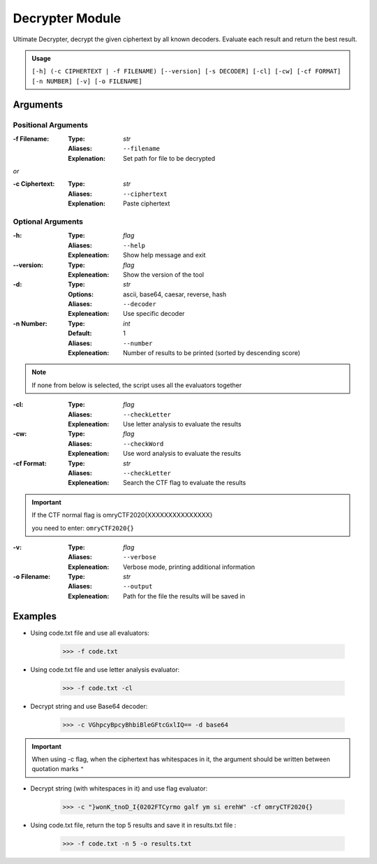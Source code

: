 Decrypter Module
================

Ultimate Decrypter, decrypt the given ciphertext by all known decoders.
Evaluate each result and return the best result.

.. admonition:: Usage

    ``[-h] (-c CIPHERTEXT | -f FILENAME) [--version] [-s DECODER] [-cl] [-cw] [-cf FORMAT]``
    ``[-n NUMBER] [-v] [-o FILENAME]``

Arguments
---------

Positional Arguments
~~~~~~~~~~~~~~~~~~~~
:-f Filename:
    :Type: *str*
    :Aliases: ``--filename``
    :Explenation: Set path for file to be decrypted

`or`

:-c Ciphertext:
    :Type: *str*
    :Aliases: ``--ciphertext``
    :Explenation: Paste ciphertext


Optional Arguments
~~~~~~~~~~~~~~~~~~
:-h:
    :Type: *flag*
    :Aliases: ``--help``
    :Expleneation: Show help message and exit

:--version:
    :Type: *flag*
    :Expleneation: Show the version of the tool

:-d:
    :Type: *str*
    :Options: ascii, base64, caesar, reverse, hash
    :Aliases: ``--decoder``
    :Expleneation: Use specific decoder

:-n Number:
    :Type: *int*
    :Default: 1
    :Aliases: ``--number``
    :Expleneation: Number of results to be printed (sorted by descending score)


.. Note::
    If none from below is selected, the script uses all the evaluators together

:-cl:
    :Type: *flag*
    :Aliases: ``--checkLetter``
    :Expleneation: Use letter analysis to evaluate the results

:-cw:
    :Type: *flag*
    :Aliases: ``--checkWord``
    :Expleneation: Use word analysis to evaluate the results

:-cf Format:
    :Type: *str*
    :Aliases: ``--checkLetter``
    :Expleneation: Search the CTF flag to evaluate the results

.. important::

    If the CTF normal flag is omryCTF2020{XXXXXXXXXXXXXXX}

    you need to enter: ``omryCTF2020{}``

:-v:
    :Type: *flag*
    :Aliases: ``--verbose``
    :Expleneation: Verbose mode, printing additional information

:-o Filename:
    :Type: *str*
    :Aliases: ``--output``
    :Expleneation: Path for the file the results will be saved in


Examples
--------

- Using code.txt file and use all evaluators:

    .. code-block:: console

        >>> -f code.txt


- Using code.txt file and use letter analysis evaluator:

    .. code-block:: console

        >>> -f code.txt -cl

- Decrypt string and use Base64 decoder:

    .. code-block:: console

        >>> -c VGhpcyBpcyBhbiBleGFtcGxlIQ== -d base64

.. important::

    When using -c flag, when the ciphertext has whitespaces in it, the argument should be written between quotation marks ``"``

- Decrypt string (with whitespaces in it) and use flag evaluator:

    .. code-block:: console

        >>> -c "}wonK_tnoD_I{0202FTCyrmo galf ym si erehW" -cf omryCTF2020{}


- Using code.txt file, return the top 5 results and save it in results.txt file :

    .. code-block:: console

        >>> -f code.txt -n 5 -o results.txt


